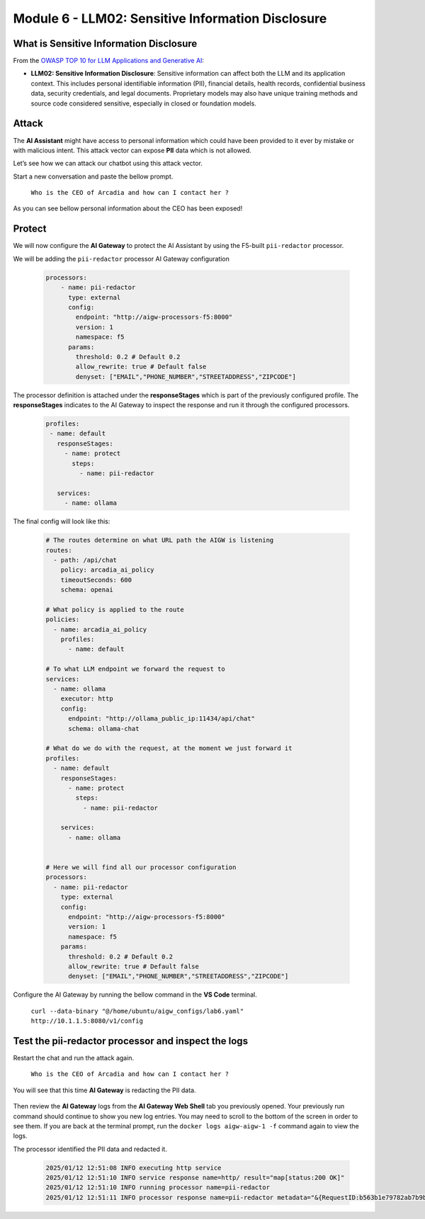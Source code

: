 Module 6 - LLM02: Sensitive Information Disclosure
==================================================

What is Sensitive Information Disclosure
----------------------------------------

From the `OWASP TOP 10 for LLM Applications and Generative AI`__:

.. _LLM02: https://genai.owasp.org/llmrisk/llm022025-sensitive-information-disclosure/

__ LLM02_

-  **LLM02: Sensitive Information Disclosure**: Sensitive information can affect both the LLM and its application context.
   This includes personal identifiable information (PII), financial details, health records, confidential business data, 
   security credentials, and legal documents. Proprietary models may also have unique training methods and source code considered
   sensitive, especially in closed or foundation models.

Attack
------

The **AI Assistant** might have access to personal information which could have been provided to it ever by mistake or
with malicious intent. This attack vector can expose **PII** data which is not allowed.

Let’s see how we can attack our chatbot using this attack vector.

Start a new conversation and paste the bellow prompt.

   ``Who is the CEO of Arcadia and how can I contact her ?``

As you can see bellow personal information about the CEO has been exposed!

  .. image:: images/00.png

Protect
-------

We will now configure the **AI Gateway** to protect the AI Assistant by
using the F5-built ``pii-redactor`` processor.

We will be adding the ``pii-redactor`` processor AI Gateway configuration

   .. code:: yaml

      processors:
          - name: pii-redactor
            type: external
            config:
              endpoint: "http://aigw-processors-f5:8000"
              version: 1
              namespace: f5
            params:
              threshold: 0.2 # Default 0.2
              allow_rewrite: true # Default false
              denyset: ["EMAIL","PHONE_NUMBER","STREETADDRESS","ZIPCODE"]

The processor definition is attached under the **responseStages** which is part of the previously configured profile. The
**responseStages** indicates to the AI Gateway to inspect the response and run it through the configured processors.

   .. code:: yaml

      profiles:
       - name: default
         responseStages:
           - name: protect
             steps:
               - name: pii-redactor

         services:
           - name: ollama

The final config will look like this:

   .. code:: yaml

      # The routes determine on what URL path the AIGW is listening
      routes:
        - path: /api/chat
          policy: arcadia_ai_policy
          timeoutSeconds: 600
          schema: openai

      # What policy is applied to the route
      policies:
        - name: arcadia_ai_policy
          profiles:
            - name: default

      # To what LLM endpoint we forward the request to
      services:
        - name: ollama
          executor: http
          config:
            endpoint: "http://ollama_public_ip:11434/api/chat"
            schema: ollama-chat

      # What do we do with the request, at the moment we just forward it
      profiles:
        - name: default
          responseStages:
            - name: protect
              steps:
                - name: pii-redactor

          services:
            - name: ollama


      # Here we will find all our processor configuration
      processors:
        - name: pii-redactor
          type: external
          config:
            endpoint: "http://aigw-processors-f5:8000"
            version: 1
            namespace: f5
          params:
            threshold: 0.2 # Default 0.2
            allow_rewrite: true # Default false
            denyset: ["EMAIL","PHONE_NUMBER","STREETADDRESS","ZIPCODE"]   

Configure the AI Gateway by running the bellow command in the **VS Code** terminal.

   ``curl --data-binary "@/home/ubuntu/aigw_configs/lab6.yaml" http://10.1.1.5:8080/v1/config``

   .. image:: images/02.png

Test the pii-redactor processor and inspect the logs
----------------------------------------------------

Restart the chat and run the attack again.

   ``Who is the CEO of Arcadia and how can I contact her ?``

You will see that this time **AI Gateway** is redacting the PII data.

   .. image:: images/01.png

Then review the **AI Gateway** logs from the **AI Gateway Web Shell** tab you previously opened. Your previously run
command should continue to show you new log entries. You may need to scroll to the bottom of the screen in order to
see them. If you are back at the terminal prompt, run the ``docker logs aigw-aigw-1 -f`` command again to view the logs.

The processor identified the PII data and redacted it.

   .. code:: bash

      2025/01/12 12:51:08 INFO executing http service
      2025/01/12 12:51:10 INFO service response name=http/ result="map[status:200 OK]"
      2025/01/12 12:51:10 INFO running processor name=pii-redactor
      2025/01/12 12:51:11 INFO processor response name=pii-redactor metadata="&{RequestID:b563b1e79782ab7b9baa65a4036a2de6 StepID:01945a91-7046-7501-be13-cc5dd75eefe8 ProcessorID:f5:pii-redactor ProcessorVersion:v1 Result:map[response_predictions:[map[end:44 entity_group:FIRSTNAME score:0.7522637248039246 start:38 word: Sarah] map[end:143 entity_group:PHONE_NUMBER score:0.9938915371894836 start:125 word: +1 (415) 555-0123] map[end:179 entity_group:EMAIL score:0.999950647354126 start:150 word: sarah.chen@arcadiacrypto.com] map[end:205 entity_group:STREETADDRESS score:0.8643882870674133 start:188 word: 123 Tech Street,] map[end:209 entity_group:STATE score:0.771484375 start:205 word: San] map[end:220 entity_group:STATE score:0.8082789182662964 start:209 word: Francisco,] map[end:229 entity_group:ZIPCODE score:0.9972609281539917 start:223 word: 94105]]] Tags:map[]}"